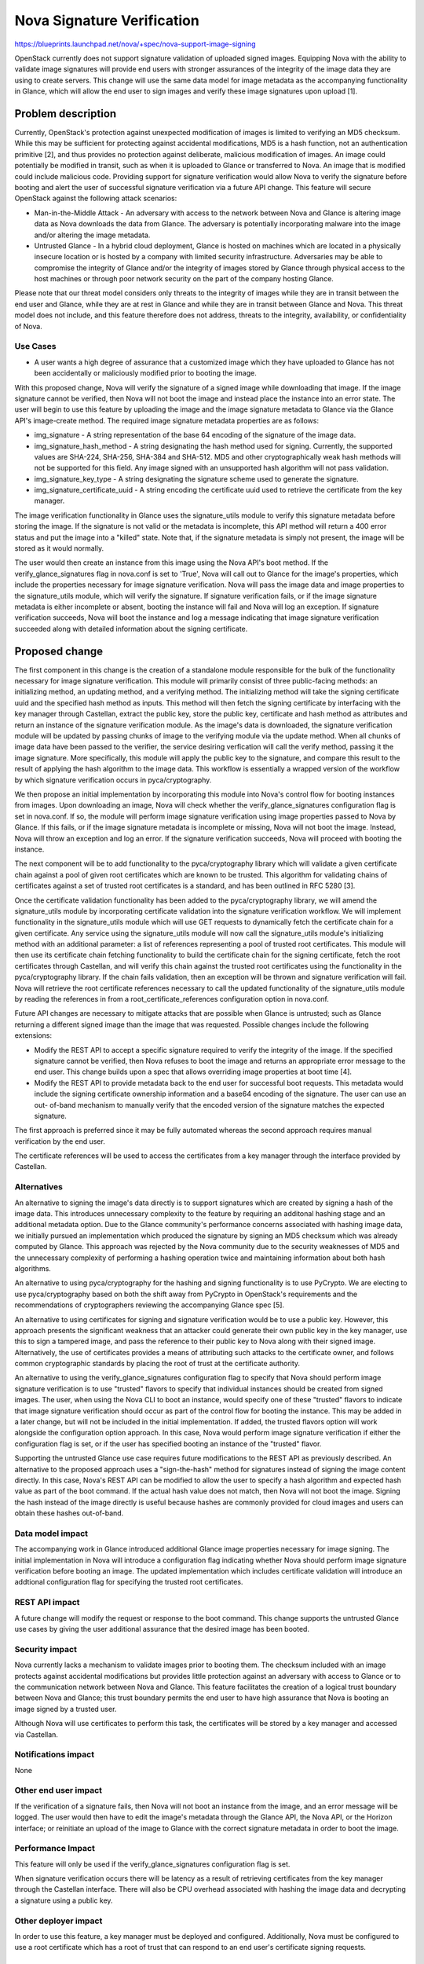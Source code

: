 ..
 This work is licensed under a Creative Commons Attribution 3.0 Unported
 License.

 http://creativecommons.org/licenses/by/3.0/legalcode

===========================
Nova Signature Verification
===========================

https://blueprints.launchpad.net/nova/+spec/nova-support-image-signing

OpenStack currently does not support signature validation of uploaded signed
images. Equipping Nova with the ability to validate image signatures will
provide end users with stronger assurances of the integrity of the image data
they are using to create servers. This change will use the same data model for
image metadata as the accompanying functionality in Glance, which will allow
the end user to sign images and verify these image signatures upon upload [1].


Problem description
===================

Currently, OpenStack's protection against unexpected modification of images is
limited to verifying an MD5 checksum. While this may be sufficient for
protecting against accidental modifications, MD5 is a hash function, not an
authentication primitive [2], and thus provides no protection against
deliberate, malicious modification of images. An image could potentially be
modified in transit, such as when it is uploaded to Glance or transferred to
Nova. An image that is modified could include malicious code. Providing
support for signature verification would allow Nova to verify the signature
before booting and alert the user of successful signature verification via a
future API change. This feature will secure OpenStack against the following
attack scenarios:

* Man-in-the-Middle Attack - An adversary with access to the network between
  Nova and Glance is altering image data as Nova downloads the data from
  Glance. The adversary is potentially incorporating malware into the image
  and/or altering the image metadata.

* Untrusted Glance - In a hybrid cloud deployment, Glance is hosted on
  machines which are located in a physically insecure location or is hosted by
  a company with limited security infrastructure. Adversaries may be able to
  compromise the integrity of Glance and/or the integrity of images stored by
  Glance through physical access to the host machines or through poor network
  security on the part of the company hosting Glance.

Please note that our threat model considers only threats to the integrity of
images while they are in transit between the end user and Glance, while they
are at rest in Glance and while they are in transit between Glance and Nova.
This threat model does not include, and this feature therefore does not
address, threats to the integrity, availability, or confidentiality of Nova.

Use Cases
---------

* A user wants a high degree of assurance that a customized image which they
  have uploaded to Glance has not been accidentally or maliciously modified
  prior to booting the image.

With this proposed change, Nova will verify the signature of a signed image
while downloading that image. If the image signature cannot be verified, then
Nova will not boot the image and instead place the instance into an error
state. The user will begin to use this feature by uploading the image and the
image signature metadata to Glance via the Glance API's image-create method.
The required image signature metadata properties are as follows:

* img_signature - A string representation of the base 64 encoding of the
  signature of the image data.

* img_signature_hash_method - A string designating the hash method used for
  signing. Currently, the supported values are  SHA-224, SHA-256, SHA-384 and
  SHA-512. MD5 and other cryptographically weak hash methods will not be
  supported for this field. Any image signed with an unsupported hash
  algorithm will not pass validation.

* img_signature_key_type - A string designating the signature scheme used to
  generate the signature.

* img_signature_certificate_uuid - A string encoding the certificate
  uuid used to retrieve the certificate from the key manager.

The image verification functionality in Glance uses the signature_utils
module to verify this signature metadata before storing the image. If the
signature is not valid or the metadata is incomplete, this API method will
return a 400 error status and put the image into a "killed" state. Note that,
if the signature metadata is simply not present, the image will be stored as
it would normally.

The user would then create an instance from this image using the Nova API's
boot method. If the verify_glance_signatures flag in nova.conf is set to
'True', Nova will call out to Glance for the image's properties, which include
the properties necessary for image signature verification. Nova will pass the
image data and image properties to the signature_utils module, which will
verify the signature. If signature verification fails, or if the image
signature metadata is either incomplete or absent, booting the instance will
fail and Nova will log an exception. If signature verification succeeds, Nova
will boot the instance and log a message indicating that image signature
verification succeeded along with detailed information about the signing
certificate.


Proposed change
===============

The first component in this change is the creation of a standalone module
responsible for the bulk of the functionality necessary for image signature
verification. This module will primarily consist of three public-facing
methods: an initializing method, an updating method, and a verifying method.
The initializing method will take the signing certificate uuid and the
specified hash method as inputs. This method will then fetch the signing
certificate by interfacing with the key manager through Castellan, extract the
public key, store the public key, certificate and hash method as attributes
and return an instance of the signature verification module. As the image's
data is downloaded, the signature verification module will be updated by
passing chunks of image to the verifying module via the update method. When
all chunks of image data have been passed to the verifier, the service
desiring verfication will call the verify method, passing it the image
signature. More specifically, this module will apply the public key to the
signature, and compare this result to the result of applying the hash
algorithm to the image data. This workflow is essentially a wrapped version of
the workflow by which signature verification occurs in pyca/cryptography.

We then propose an initial implementation by incorporating this module into
Nova's control flow for booting instances from images. Upon downloading an
image, Nova will check whether the verify_glance_signatures configuration flag
is set in nova.conf. If so, the module will perform image signature
verification using image properties passed to Nova by Glance. If this fails,
or if the image signature metadata is incomplete or missing, Nova will not
boot the image. Instead, Nova will throw an exception and log an error. If the
signature verification succeeds, Nova will proceed with booting the instance.

The next component will be to add functionality to the pyca/cryptography
library which will validate a given certificate chain against a pool of given
root certificates which are known to be trusted. This algorithm for validating
chains of certificates against a set of trusted root certificates is a
standard, and has been outlined in RFC 5280 [3].

Once the certificate validation functionality has been added to the
pyca/cryptography library, we will amend the signature_utils module by
incorporating certificate validation into the signature verification workflow.
We will implement functionality in the signature_utils module which will use
GET requests to dynamically fetch the certificate chain for a given
certificate. Any service using the signature_utils module will now call the
signature_utils module's initializing method with an additional parameter: a
list of references representing a pool of trusted root certificates. This
module will then use its certificate chain fetching functionality to build the
certificate chain for the signing certificate, fetch the root certificates
through Castellan, and will verify this chain against the trusted root
certificates using the functionality in the pyca/cryptography library. If the
chain fails validation, then an exception will be thrown and signature
verification will fail. Nova will retrieve the root certificate references
necessary to call the updated functionality of the signature_utils module by
reading the references in from a root_certificate_references configuration
option in nova.conf.

Future API changes are necessary to mitigate attacks that are possible when
Glance is untrusted; such as Glance returning a different signed image than the
image that was requested. Possible changes include the following extensions:

* Modify the REST API to accept a specific signature required to verify the
  integrity of the image. If the specified signature cannot be verified, then
  Nova refuses to boot the image and returns an appropriate error message to
  the end user. This change builds upon a spec that allows overriding image
  properties at boot time [4].

* Modify the REST API to provide metadata back to the end user for successful
  boot requests. This metadata would include the signing certificate ownership
  information and a base64 encoding of the signature. The user can use an out-
  of-band mechanism to manually verify that the encoded version of the
  signature matches the expected signature.

The first approach is preferred since it may be fully automated whereas the
second approach requires manual verification by the end user.

The certificate references will be used to access the certificates from a key
manager through the interface provided by Castellan.

Alternatives
------------

An alternative to signing the image's data directly is to support signatures
which are created by signing a hash of the image data. This introduces
unnecessary complexity to the feature by requiring an additonal hashing stage
and an additional metadata option. Due to the Glance community's performance
concerns associated with hashing image data, we initially pursued an
implementation which produced the signature by signing an MD5 checksum which
was already computed by Glance. This approach was rejected by the Nova
community due to the security weaknesses of MD5 and the unnecessary complexity
of performing a hashing operation twice and maintaining information about both
hash algorithms.

An alternative to using pyca/cryptography for the hashing and signing
functionality is to use PyCrypto. We are electing to use pyca/cryptography
based on both the shift away from PyCrypto in OpenStack's requirements and the
recommendations of cryptographers reviewing the accompanying Glance spec [5].

An alternative to using certificates for signing and signature verification
would be to use a public key. However, this approach presents the significant
weakness that an attacker could generate their own public key in the key
manager, use this to sign a tampered image, and pass the reference to their
public key to Nova along with their signed image. Alternatively, the use of
certificates provides a means of attributing such attacks to the certificate
owner, and follows common cryptographic standards by placing the root of trust
at the certificate authority.

An alternative to using the verify_glance_signatures configuration flag to
specify that Nova should perform image signature verification is to use
"trusted" flavors to specify that individual instances should be created from
signed images. The user, when using the Nova CLI to boot an instance, would
specify one of these "trusted" flavors to indicate that image signature
verification should occur as part of the control flow for booting the
instance. This may be added in a later change, but will not be included in the
initial implementation. If added, the trusted flavors option will work
alongside the configuration option approach. In this case, Nova would perform
image signature verification if either the configuration flag is set, or if
the user has specified booting an instance of the "trusted" flavor.

Supporting the untrusted Glance use case requires future modifications to the
REST API as previously described. An alternative to the proposed approach uses
a "sign-the-hash" method for signatures instead of signing the image content
directly. In this case, Nova's REST API can be modified to allow the user to
specify a hash algorithm and expected hash value as part of the boot command.
If the actual hash value does not match, then Nova will not boot the image.
Signing the hash instead of the image directly is useful because hashes are
commonly provided for cloud images and users can obtain these hashes
out-of-band.

Data model impact
-----------------

The accompanying work in Glance introduced additional Glance image properties
necessary for image signing. The initial implementation in Nova will introduce
a configuration flag indicating whether Nova should perform image signature
verification before booting an image. The updated implementation which
includes certificate validation will introduce an addtional configuration flag
for specifying the trusted root certificates.

REST API impact
---------------

A future change will modify the request or response to the boot command. This
change supports the untrusted Glance use cases by giving the user additional
assurance that the desired image has been booted.

Security impact
---------------

Nova currently lacks a mechanism to validate images prior to booting them. The
checksum included with an image protects against accidental modifications but
provides little protection against an adversary with access to Glance or to
the communication network between Nova and Glance. This feature facilitates
the creation of a logical trust boundary between Nova and Glance; this trust
boundary permits the end user to have high assurance that Nova is booting an
image signed by a trusted user.

Although Nova will use certificates to perform this task, the certificates
will be stored by a key manager and accessed via Castellan.

Notifications impact
--------------------

None

Other end user impact
---------------------

If the verification of a signature fails, then Nova will not boot an instance
from the image, and an error message will be logged. The user would then have
to edit the image's metadata through the Glance API, the Nova API, or the
Horizon interface; or reinitiate an upload of the image to Glance with the
correct signature metadata in order to boot the image.

Performance Impact
------------------

This feature will only be used if the verify_glance_signatures configuration
flag is set.

When signature verification occurs there will be latency as a result of
retrieving certificates from the key manager through the Castellan interface.
There will also be CPU overhead associated with hashing the image data and
decrypting a signature using a public key.

Other deployer impact
---------------------

In order to use this feature, a key manager must be deployed and configured.
Additionally, Nova must be configured to use a root certificate which has a
root of trust that can respond to an end user's certificate signing requests.

Developer impact
----------------

None


Implementation
==============

Assignee(s)
-----------

Primary assignee:
  dane-fichter

Other contributors:
  brianna-poulos
  joel-coffman

Reviewers
---------

Core reviewer(s):
  None

Work Items
----------

The feature will be implemented in the following stages:

* Create standalone signature_utils module which handles interfacing with a
  key manager through Castellan and verifying signatures.

* Add functionality to Nova which calls the standalone module when Nova
  uploads a Glance image and the verify_glance_signatures configuration flag
  is set.

* Add certificate validation functionality to the pyca/cryptography library.

* Add functionality to the signature_utils module which fetches certificate
  chains. Incorporate this method, along with the pyca/cryptography library's
  certificate validation functionality into the signature_utils module's
  functionality for verifying image signatures.

* Amend the initial implementation in Nova to utilize this change by allowing
  Nova to fetch root certificate references and pass them to the image
  signature verification method.

* Implement a REST API change to respond to a successful boot request with
  information relevant to the signing data and/or implement a REST API change
  to allow the end user to specify the expected signature at boot time.


Dependencies
============

The pyca/cryptography library, which is already a Nova requirement, will be
used for hash creation and signature verification. The certificate validation
portion of this change is dependent upon adding certificate validation
functionality to the pyca/cryptography library.

In order to simplify the interaction with the key manager and allow multiple
key manager backends, this feature will use the Castellan library [6]. Since
Castellan currently only supports integration with Barbican, using Castellan
in this feature indirectly requires Barbican. In the future, as Castellan
supports a wider variety of key managers, our feature will require minimal
upkeep to support these key managers; we will simply update Nova's and
Glance's requirements to use the latest Castellan version.


Testing
=======

Unit tests will be sufficient to test the functionality implemented in Nova.
We will need to implement Tempest and functional tests to test the
interoperability of this feature with the accompanying functionality in
Glance.


Documentation Impact
====================

Instructions for how to use this functionality will need to be documented.


References
==========

Cryptography API: https://pypi.org/project/cryptography/0.2.2

[1] https://review.openstack.org/#/c/252462/
[2] https://en.wikipedia.org/wiki/MD5#Security
[3] https://tools.ietf.org/html/rfc5280#section-6.1
[4] https://review.openstack.org/#/c/230382/
[5] https://review.openstack.org/#/c/177948/
[6] http://git.openstack.org/cgit/openstack/castellan